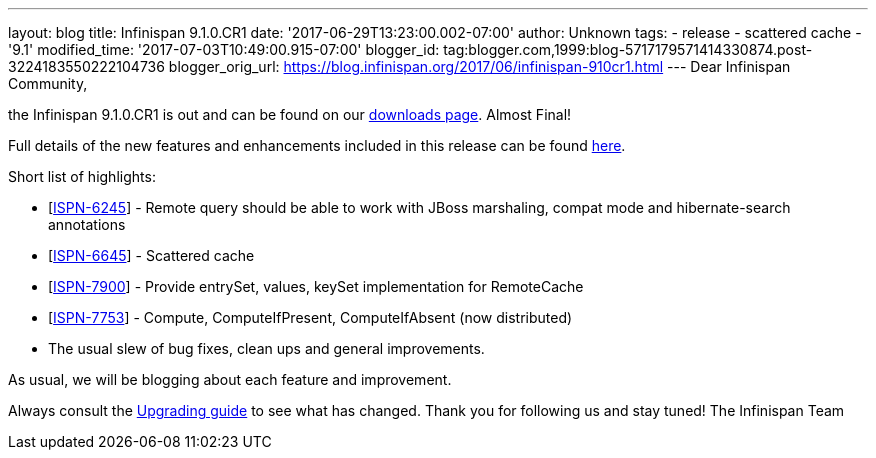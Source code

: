 ---
layout: blog
title: Infinispan 9.1.0.CR1
date: '2017-06-29T13:23:00.002-07:00'
author: Unknown
tags:
- release
- scattered cache
- '9.1'
modified_time: '2017-07-03T10:49:00.915-07:00'
blogger_id: tag:blogger.com,1999:blog-5717179571414330874.post-3224183550222104736
blogger_orig_url: https://blog.infinispan.org/2017/06/infinispan-910cr1.html
---
Dear Infinispan Community,

the Infinispan 9.1.0.CR1 is out and can be found on
our http://infinispan.org/download/[downloads page]. Almost Final!


Full details of the new features and enhancements included in this
release can be
found https://issues.jboss.org/secure/ReleaseNote.jspa?projectId=12310799&version=12334972[here].

Short list of highlights:

* [https://issues.jboss.org/browse/ISPN-6245[ISPN-6245]] - Remote query
should be able to work with JBoss marshaling, compat mode and
hibernate-search annotations
* [https://issues.jboss.org/browse/ISPN-6645[ISPN-6645]] - Scattered
cache
* [https://issues.jboss.org/browse/ISPN-7900[ISPN-7900]] - Provide
entrySet, values, keySet implementation for RemoteCache
* [https://issues.jboss.org/browse/ISPN-7753[ISPN-7753]] - Compute,
ComputeIfPresent, ComputeIfAbsent (now distributed)
* The usual slew of bug fixes, clean ups and general improvements.

As usual, we will be blogging about each feature and improvement.

Always consult the
http://infinispan.org/docs/dev/upgrading/upgrading.html[Upgrading guide]
to see what has changed. Thank you for following us and stay tuned! The
Infinispan Team
